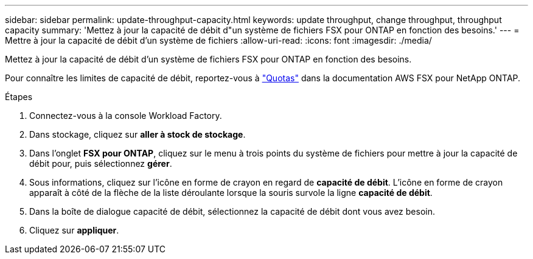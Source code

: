 ---
sidebar: sidebar 
permalink: update-throughput-capacity.html 
keywords: update throughput, change throughput, throughput capacity 
summary: 'Mettez à jour la capacité de débit d"un système de fichiers FSX pour ONTAP en fonction des besoins.' 
---
= Mettre à jour la capacité de débit d'un système de fichiers
:allow-uri-read: 
:icons: font
:imagesdir: ./media/


[role="lead"]
Mettez à jour la capacité de débit d'un système de fichiers FSX pour ONTAP en fonction des besoins.

Pour connaître les limites de capacité de débit, reportez-vous à link:https://docs.aws.amazon.com/fsx/latest/ONTAPGuide/limits.html["Quotas"^] dans la documentation AWS FSX pour NetApp ONTAP.

.Étapes
. Connectez-vous à la console Workload Factory.
. Dans stockage, cliquez sur *aller à stock de stockage*.
. Dans l'onglet *FSX pour ONTAP*, cliquez sur le menu à trois points du système de fichiers pour mettre à jour la capacité de débit pour, puis sélectionnez *gérer*.
. Sous informations, cliquez sur l'icône en forme de crayon en regard de *capacité de débit*. L'icône en forme de crayon apparaît à côté de la flèche de la liste déroulante lorsque la souris survole la ligne *capacité de débit*.
. Dans la boîte de dialogue capacité de débit, sélectionnez la capacité de débit dont vous avez besoin.
. Cliquez sur *appliquer*.

